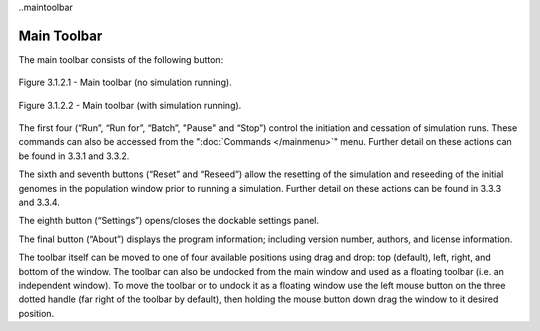 ..maintoolbar

Main Toolbar
============

The main toolbar consists of the following button:

.. figure:: _static/mainToolbar.png
    :align: center
	
    Figure 3.1.2.1 - Main toolbar (no simulation running).
	
.. figure:: _static/mainToolbarInRun.png
    :align: center
	
    Figure 3.1.2.2 - Main toolbar (with simulation running).
	
	
The first four (“Run”, “Run for”, “Batch”, "Pause" and “Stop”) control the initiation and cessation of simulation runs. These commands can also be accessed from the ":doc:`Commands </mainmenu>`" menu. Further detail on these actions can be found in 3.3.1 and 3.3.2.

The sixth and seventh buttons (“Reset” and “Reseed”) allow the resetting of the simulation and reseeding of the initial genomes in the population window prior to running a simulation. Further detail on these actions can be found in 3.3.3 and 3.3.4.

The eighth button (“Settings”) opens/closes the dockable settings panel.

The final button (“About”) displays the program information; including version number, authors, and license information.

The toolbar itself can be moved to one of four available positions using drag and drop: top (default), left, right, and bottom of the window. The toolbar can also be undocked from the main window and used as a floating toolbar (i.e. an independent window). To move the toolbar or to undock it as a floating window use the left mouse button on the three dotted handle (far right of the toolbar by default), then holding the mouse button down drag the window to it desired position. 
